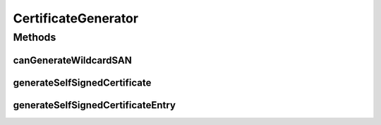 .. java:import:: tigase.annotations TigaseDeprecated

.. java:import:: java.io IOException

.. java:import:: java.security.cert CertificateException

.. java:import:: java.security.cert X509Certificate

CertificateGenerator
====================

.. java:package:: tigase.cert
   :noindex:

.. java:type:: public interface CertificateGenerator

Methods
-------
canGenerateWildcardSAN
^^^^^^^^^^^^^^^^^^^^^^

.. java:method::  boolean canGenerateWildcardSAN()
   :outertype: CertificateGenerator

generateSelfSignedCertificate
^^^^^^^^^^^^^^^^^^^^^^^^^^^^^

.. java:method:: @Deprecated @TigaseDeprecated  X509Certificate generateSelfSignedCertificate(String email, String domain, String organizationUnit, String organization, String city, String state, String country, KeyPair keyPair) throws CertificateException, IOException, NoSuchAlgorithmException, InvalidKeyException, NoSuchProviderException, SignatureException
   :outertype: CertificateGenerator

generateSelfSignedCertificateEntry
^^^^^^^^^^^^^^^^^^^^^^^^^^^^^^^^^^

.. java:method::  CertificateEntry generateSelfSignedCertificateEntry(String email, String domain, String organizationUnit, String organization, String city, String state, String country, KeyPair keyPair) throws GeneralSecurityException, IOException
   :outertype: CertificateGenerator

